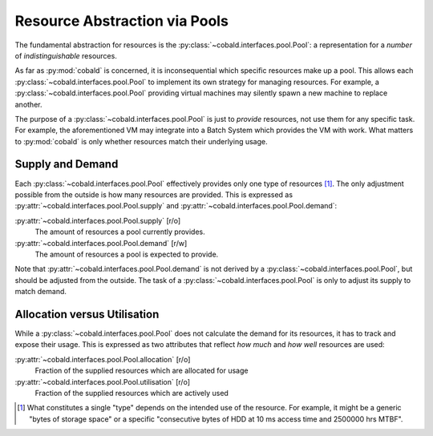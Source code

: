 ==============================
Resource Abstraction via Pools
==============================

The fundamental abstraction for resources is the :py:class:`~cobald.interfaces.pool.Pool`:
a representation for a *number* of *indistinguishable* resources.

As far as :py:mod:`cobald` is concerned, it is inconsequential which specific resources make up a pool.
This allows each :py:class:`~cobald.interfaces.pool.Pool` to implement its own strategy for managing resources.
For example, a :py:class:`~cobald.interfaces.pool.Pool` providing virtual machines
may silently spawn a new machine to replace another.

The purpose of a :py:class:`~cobald.interfaces.pool.Pool` is just to *provide* resources,
not use them for any specific task.
For example, the aforementioned VM may integrate into a Batch System which provides the VM with work.
What matters to :py:mod:`cobald` is only whether resources match their underlying usage.

Supply and Demand
-----------------

Each :py:class:`~cobald.interfaces.pool.Pool` effectively provides only one type of resources [#flavour]_.
The only adjustment possible from the outside is how many resources are provided.
This is expressed as :py:attr:`~cobald.interfaces.pool.Pool.supply`
and :py:attr:`~cobald.interfaces.pool.Pool.demand`:

:py:attr:`~cobald.interfaces.pool.Pool.supply` [r/o]
    The amount of resources a pool currently provides.

:py:attr:`~cobald.interfaces.pool.Pool.demand` [r/w]
    The amount of resources a pool is expected to provide.

Note that :py:attr:`~cobald.interfaces.pool.Pool.demand` is not derived by a :py:class:`~cobald.interfaces.pool.Pool`,
but should be adjusted from the outside.
The task of a :py:class:`~cobald.interfaces.pool.Pool` is only to adjust its supply to match demand.

Allocation versus Utilisation
-----------------------------

While a :py:class:`~cobald.interfaces.pool.Pool` does not calculate the demand for its resources,
it has to track and expose their usage.
This is expressed as two attributes that reflect *how much* and *how well* resources are used:

:py:attr:`~cobald.interfaces.pool.Pool.allocation` [r/o]
    Fraction of the supplied resources which are allocated for usage

:py:attr:`~cobald.interfaces.pool.Pool.utilisation` [r/o]
    Fraction of the supplied resources which are actively used

.. [#flavour] What constitutes a single "type" depends on the intended use of the resource.
              For example, it might be a generic "bytes of storage space"
              or a specific "consecutive bytes of HDD at 10 ms access time and 2500000 hrs MTBF".
